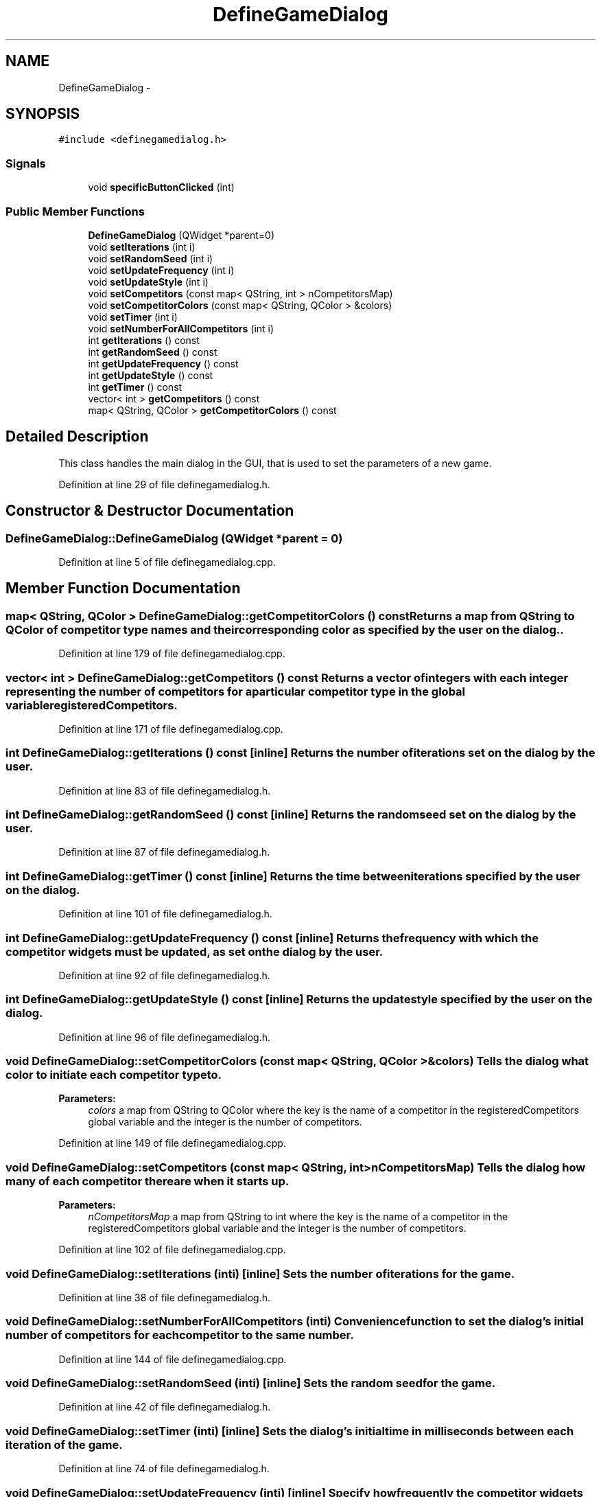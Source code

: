 .TH "DefineGameDialog" 3 "Sun Apr 1 2012" "Version 0.1" "Prisoner's Dilemna" \" -*- nroff -*-
.ad l
.nh
.SH NAME
DefineGameDialog \- 
.SH SYNOPSIS
.br
.PP
.PP
\fC#include <definegamedialog.h>\fP
.SS "Signals"

.in +1c
.ti -1c
.RI "void \fBspecificButtonClicked\fP (int)"
.br
.in -1c
.SS "Public Member Functions"

.in +1c
.ti -1c
.RI "\fBDefineGameDialog\fP (QWidget *parent=0)"
.br
.ti -1c
.RI "void \fBsetIterations\fP (int i)"
.br
.ti -1c
.RI "void \fBsetRandomSeed\fP (int i)"
.br
.ti -1c
.RI "void \fBsetUpdateFrequency\fP (int i)"
.br
.ti -1c
.RI "void \fBsetUpdateStyle\fP (int i)"
.br
.ti -1c
.RI "void \fBsetCompetitors\fP (const map< QString, int > nCompetitorsMap)"
.br
.ti -1c
.RI "void \fBsetCompetitorColors\fP (const map< QString, QColor > &colors)"
.br
.ti -1c
.RI "void \fBsetTimer\fP (int i)"
.br
.ti -1c
.RI "void \fBsetNumberForAllCompetitors\fP (int i)"
.br
.ti -1c
.RI "int \fBgetIterations\fP () const "
.br
.ti -1c
.RI "int \fBgetRandomSeed\fP () const "
.br
.ti -1c
.RI "int \fBgetUpdateFrequency\fP () const "
.br
.ti -1c
.RI "int \fBgetUpdateStyle\fP () const "
.br
.ti -1c
.RI "int \fBgetTimer\fP () const "
.br
.ti -1c
.RI "vector< int > \fBgetCompetitors\fP () const "
.br
.ti -1c
.RI "map< QString, QColor > \fBgetCompetitorColors\fP () const "
.br
.in -1c
.SH "Detailed Description"
.PP 
This class handles the main dialog in the GUI, that is used to set the parameters of a new game. 
.PP
Definition at line 29 of file definegamedialog.h.
.SH "Constructor & Destructor Documentation"
.PP 
.SS "DefineGameDialog::DefineGameDialog (QWidget *parent = \fC0\fP)"
.PP
Definition at line 5 of file definegamedialog.cpp.
.SH "Member Function Documentation"
.PP 
.SS "map< QString, QColor > DefineGameDialog::getCompetitorColors () const"Returns a map from QString to QColor of competitor type names and their corresponding color as specified by the user on the dialog.. 
.PP
Definition at line 179 of file definegamedialog.cpp.
.SS "vector< int > DefineGameDialog::getCompetitors () const"Returns a vector of integers with each integer representing the number of competitors for a particular competitor type in the global variable registeredCompetitors. 
.PP
Definition at line 171 of file definegamedialog.cpp.
.SS "int DefineGameDialog::getIterations () const\fC [inline]\fP"Returns the number of iterations set on the dialog by the user. 
.PP
Definition at line 83 of file definegamedialog.h.
.SS "int DefineGameDialog::getRandomSeed () const\fC [inline]\fP"Returns the random seed set on the dialog by the user. 
.PP
Definition at line 87 of file definegamedialog.h.
.SS "int DefineGameDialog::getTimer () const\fC [inline]\fP"Returns the time between iterations specified by the user on the dialog. 
.PP
Definition at line 101 of file definegamedialog.h.
.SS "int DefineGameDialog::getUpdateFrequency () const\fC [inline]\fP"Returns the frequency with which the competitor widgets must be updated, as set on the dialog by the user. 
.PP
Definition at line 92 of file definegamedialog.h.
.SS "int DefineGameDialog::getUpdateStyle () const\fC [inline]\fP"Returns the update style specified by the user on the dialog. 
.PP
Definition at line 96 of file definegamedialog.h.
.SS "void DefineGameDialog::setCompetitorColors (const map< QString, QColor > &colors)"Tells the dialog what color to initiate each competitor type to.
.PP
\fBParameters:\fP
.RS 4
\fIcolors\fP a map from QString to QColor where the key is the name of a competitor in the registeredCompetitors global variable and the integer is the number of competitors. 
.RE
.PP

.PP
Definition at line 149 of file definegamedialog.cpp.
.SS "void DefineGameDialog::setCompetitors (const map< QString, int >nCompetitorsMap)"Tells the dialog how many of each competitor there are when it starts up.
.PP
\fBParameters:\fP
.RS 4
\fInCompetitorsMap\fP a map from QString to int where the key is the name of a competitor in the registeredCompetitors global variable and the integer is the number of competitors. 
.RE
.PP

.PP
Definition at line 102 of file definegamedialog.cpp.
.SS "void DefineGameDialog::setIterations (inti)\fC [inline]\fP"Sets the number of iterations for the game. 
.PP
Definition at line 38 of file definegamedialog.h.
.SS "void DefineGameDialog::setNumberForAllCompetitors (inti)"Convenience function to set the dialog's initial number of competitors for each competitor to the same number. 
.PP
Definition at line 144 of file definegamedialog.cpp.
.SS "void DefineGameDialog::setRandomSeed (inti)\fC [inline]\fP"Sets the random seed for the game. 
.PP
Definition at line 42 of file definegamedialog.h.
.SS "void DefineGameDialog::setTimer (inti)\fC [inline]\fP"Sets the dialog's initial time in milliseconds between each iteration of the game. 
.PP
Definition at line 74 of file definegamedialog.h.
.SS "void DefineGameDialog::setUpdateFrequency (inti)\fC [inline]\fP"Specify how frequently the competitor widgets are updated.
.PP
Set the parameter to 1 for an update after every iteration. 
.PP
Definition at line 48 of file definegamedialog.h.
.SS "void DefineGameDialog::setUpdateStyle (inti)\fC [inline]\fP"Choose an update methodology that corresponds to an entry in the in the DisplayMethodology. 
.PP
Definition at line 53 of file definegamedialog.h.
.SS "void DefineGameDialog::specificButtonClicked (int_t1)\fC [signal]\fP"This signal is generated when a user clicks one of the choose color pushbuttons.
.PP
Its parameter corresponds to the index of the pushbutton. 
.PP
Definition at line 91 of file moc_definegamedialog.cpp.

.SH "Author"
.PP 
Generated automatically by Doxygen for Prisoner's Dilemna from the source code.
